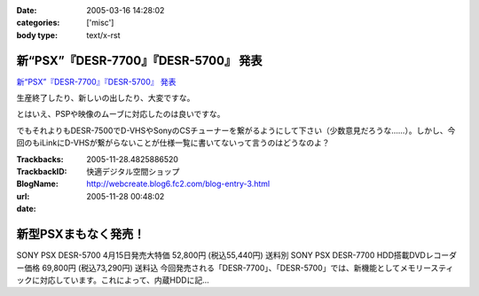 :date: 2005-03-16 14:28:02
:categories: ['misc']
:body type: text/x-rst

======================================
新“PSX”『DESR-7700』『DESR-5700』 発表
======================================

`新“PSX”『DESR-7700』『DESR-5700』 発表`_

生産終了したり、新しいの出したり、大変ですな。

とはいえ、PSPや映像のムーブに対応したのは良いですな。

でもそれよりもDESR-7500でD-VHSやSonyのCSチューナーを繋がるようにして下さい（少数意見だろうな……）。しかし、今回のもiLinkにD-VHSが繋がらないことが仕様一覧に書いてないって言うのはどうなのよ？

.. _`新“PSX”『DESR-7700』『DESR-5700』 発表`: http://www.jp.sonystyle.com/Style-e/Product/Psx/Desr-7700/index.html




.. :extend type: text/plain
.. :extend:


:Trackbacks:
:TrackbackID: 2005-11-28.4825886520
:BlogName: 快適デジタル空間ショップ
:url: http://webcreate.blog6.fc2.com/blog-entry-3.html
:date: 2005-11-28 00:48:02

====================
新型PSXまもなく発売！
====================

SONY PSX DESR-5700 4月15日発売大特価  52,800円 (税込55,440円) 送料別 SONY PSX DESR-7700 HDD搭載DVDレコーダー価格  69,800円 (税込73,290円) 送料込 今回発売される「DESR-7700」、「DESR-5700」では、新機能としてメモリースティックに対応しています。これによって、内蔵HDDに記...
